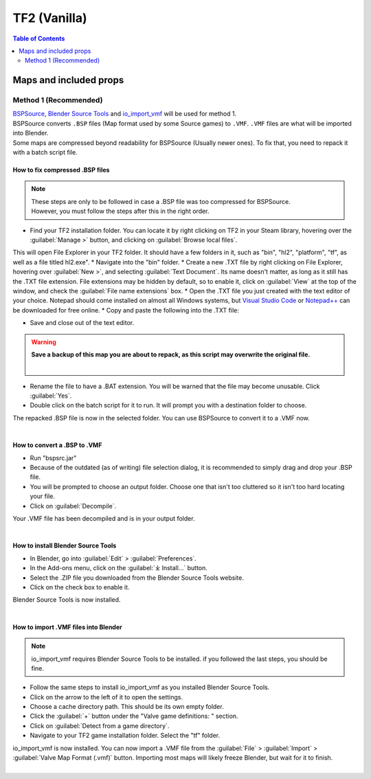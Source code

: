 TF2 (Vanilla)
=============

.. contents:: Table of Contents
    :depth: 2


Maps and included props
-----------------------

Method 1 (Recommended)
^^^^^^^^^^^^^^^^^^^^^^

| `BSPSource <https://developer.valvesoftware.com/wiki/BSPSource>`_, `Blender Source Tools <https://developer.valvesoftware.com/wiki/Blender_Source_Tools>`_ and `io_import_vmf <https://github.com/lasa01/io_import_vmf>`_ will be used for method 1.
| BSPSource converts ``.BSP`` files (Map format used by some Source games) to ``.VMF``. ``.VMF`` files are what will be imported into Blender. 
| Some maps are compressed beyond readability for BSPSource (Usually newer ones). To fix that, you need to repack it with a batch script file.

How to fix compressed .BSP files
""""""""""""""""""""""""""""""""

.. note::

    | These steps are only to be followed in case a .BSP file was too compressed for BSPSource.
    | However, you must follow the steps after this in the right order. 


*    Find your TF2 installation folder. You can locate it by right clicking on TF2 in your Steam library, hovering over the :guilabel:`Manage >` button, and clicking on :guilabel:`Browse local files`.
This will open File Explorer in your TF2 folder. It should have a few folders in it, such as "bin", "hl2", "platform", "tf", as well as a file titled hl2.exe".
*    Navigate into the "bin" folder.
*    Create a new .TXT file by right clicking on File Explorer, hovering over :guilabel:`New >`, and selecting :guilabel:`Text Document`. Its name doesn't matter, as long as it still has the .TXT file extension. File extensions may be hidden by default, so to enable it, click on :guilabel:`View` at the top of the window, and check the :guilabel:`File name extensions` box.
*    Open the .TXT file you just created with the text editor of your choice. Notepad should come installed on almost all Windows systems, but `Visual Studio Code <https://code.visualstudio.com/>`_ or `Notepad++ <https://notepad-plus-plus.org/>`_ can be downloaded for free online. 
*    Copy and paste the following into the .TXT file:

.. code-block:: batch
    :caption: .BSP repack script
    :linenos:

    @ECHO OFF
    SET "PScommand="POWERSHELL Add-Type -AssemblyName System.Windows.Forms; $FolderBrowse = New-Object System.Windows.Forms.OpenFileDialog -Property @{ValidateNames = $false;CheckFileExists = $false;RestoreDirectory = $true;FileName = 'Selected Folder';};$null = $FolderBrowse.ShowDialog();$FolderName = Split-Path -Path $FolderBrowse.FileName;Write-Output $FolderName""
    FOR /F "usebackq tokens=*" %%Q in (`%PScommand%`) DO (
        SET FOLDER=%%Q
    )
    echo FOLDER
    bspzip -repack FOLDER
    PAUSE
    EXIT

*    Save and close out of the text editor.
.. warning::

   **Save a backup of this map you are about to repack, as this script may overwrite the original file.**
    |

*    Rename the file to have a .BAT extension. You will be warned that the file may become unusable. Click :guilabel:`Yes`.
*    Double click on the batch script for it to run. It will prompt you with a destination folder to choose.
| The repacked .BSP file is now in the selected folder. You can use BSPSource to convert it to a .VMF now. 
|

How to convert a .BSP to .VMF
"""""""""""""""""""""""""""""

*    Run "bspsrc.jar"
*    Because of the outdated (as of writing) file selection dialog, it is recommended to simply drag and drop your .BSP file.
*    You will be prompted to choose an output folder. Choose one that isn't too cluttered so it isn't too hard locating your file.
*    Click on :guilabel:`Decompile`.
| Your .VMF file has been decompiled and is in your output folder.
| 

How to install Blender Source Tools
"""""""""""""""""""""""""""""""""""

*    In Blender, go into :guilabel:`Edit` > :guilabel:`Preferences`.
*    In the Add-ons menu, click on the :guilabel:`⤓ Install...` button.
*    Select the .ZIP file you downloaded from the Blender Source Tools website.
*    Click on the check box to enable it.
| Blender Source Tools is now installed.
|

How to import .VMF files into Blender
"""""""""""""""""""""""""""""""""""""

.. note::

    io_import_vmf requires Blender Source Tools to be installed. if you followed the last steps, you should be fine.

*    Follow the same steps to install io_import_vmf as you installed Blender Source Tools.
*    Click on the arrow to the left of it to open the settings.
*    Choose a cache directory path. This should be its own empty folder.
*    Click the :guilabel:`+` button under the "Valve game definitions: " section.
*    Click on :guilabel:`Detect from a game directory`.
*    Navigate to your TF2 game installation folder. Select the "tf" folder.
| io_import_vmf is now installed. You can now import a .VMF file from the :guilabel:`File` > :guilabel:`Import` > :guilabel:`Valve Map Format (.vmf)` button. Importing most maps will likely freeze Blender, but wait for it to finish.
|